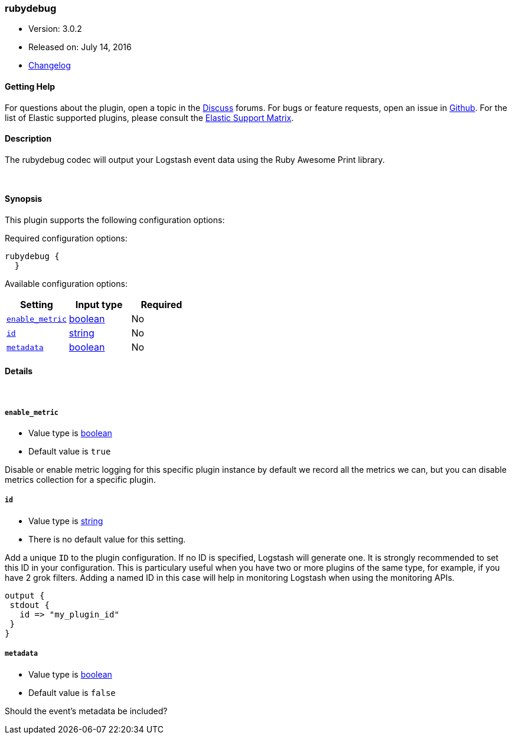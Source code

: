 [[plugins-codecs-rubydebug]]
=== rubydebug

* Version: 3.0.2
* Released on: July 14, 2016
* https://github.com/logstash-plugins/logstash-codec-rubydebug/blob/master/CHANGELOG.md#302[Changelog]



==== Getting Help

For questions about the plugin, open a topic in the http://discuss.elastic.co[Discuss] forums. For bugs or feature requests, open an issue in https://github.com/elastic/logstash[Github].
For the list of Elastic supported plugins, please consult the https://www.elastic.co/support/matrix#show_logstash_plugins[Elastic Support Matrix].

==== Description

The rubydebug codec will output your Logstash event data using
the Ruby Awesome Print library.


&nbsp;

==== Synopsis

This plugin supports the following configuration options:

Required configuration options:

[source,json]
--------------------------
rubydebug {
  }
--------------------------



Available configuration options:

[cols="<,<,<",options="header",]
|=======================================================================
|Setting |Input type|Required
| <<plugins-codecs-rubydebug-enable_metric>> |<<boolean,boolean>>|No
| <<plugins-codecs-rubydebug-id>> |<<string,string>>|No
| <<plugins-codecs-rubydebug-metadata>> |<<boolean,boolean>>|No
|=======================================================================


==== Details

&nbsp;

[[plugins-codecs-rubydebug-enable_metric]]
===== `enable_metric` 

  * Value type is <<boolean,boolean>>
  * Default value is `true`

Disable or enable metric logging for this specific plugin instance
by default we record all the metrics we can, but you can disable metrics collection
for a specific plugin.

[[plugins-codecs-rubydebug-id]]
===== `id` 

  * Value type is <<string,string>>
  * There is no default value for this setting.

Add a unique `ID` to the plugin configuration. If no ID is specified, Logstash will generate one. 
It is strongly recommended to set this ID in your configuration. This is particulary useful 
when you have two or more plugins of the same type, for example, if you have 2 grok filters. 
Adding a named ID in this case will help in monitoring Logstash when using the monitoring APIs.

[source,ruby]
---------------------------------------------------------------------------------------------------
output {
 stdout {
   id => "my_plugin_id"
 }
}
---------------------------------------------------------------------------------------------------


[[plugins-codecs-rubydebug-metadata]]
===== `metadata` 

  * Value type is <<boolean,boolean>>
  * Default value is `false`

Should the event's metadata be included?


